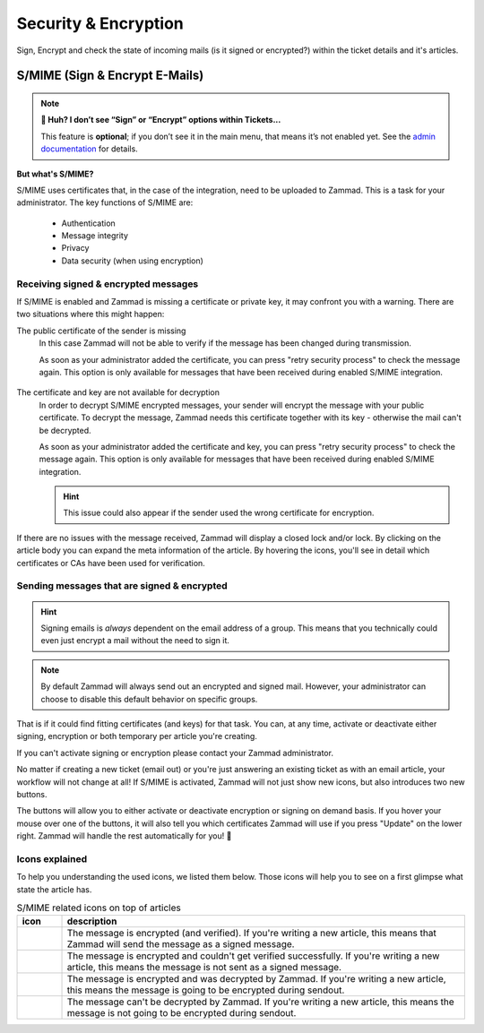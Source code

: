 ﻿Security & Encryption
=====================

Sign, Encrypt and check the state of incoming mails (is it signed or encrypted?) 
within the ticket details and it's articles.

S/MIME (Sign & Encrypt E-Mails)
-------------------------------

.. note:: **🤔 Huh? I don’t see “Sign” or “Encrypt” options within Tickets...** 

   This feature is **optional**; if you don’t see it in the main menu, that
   means it’s not enabled yet. See the `admin documentation <https://admin-docs.zammad.org/en/latest/system/integrations/smime.html>`_ for details.

**But what's S/MIME?**

S/MIME uses certificates that, in the case of the integration, need to be uploaded to Zammad. 
This is a task for your administrator. The key functions of S/MIME are:

   * Authentication
   * Message integrity
   * Privacy
   * Data security (when using encryption)

Receiving signed & encrypted messages
^^^^^^^^^^^^^^^^^^^^^^^^^^^^^^^^^^^^^

If S/MIME is enabled and Zammad is missing a certificate or private key, it may confront you with a warning. 
There are two situations where this might happen:

The public certificate of the sender is missing
   In this case Zammad will not be able to verify if the message has been changed during transmission. 

   As soon as your administrator added the certificate, you can press "retry security process" to check the message again. 
   This option is only available for messages that have been received during enabled S/MIME integration.

   .. figure:: /images/advanced/smime/verification-not-possible-due-to-missing-certificates.png
      :alt: Ticket article shows a warning for failed verification of a signed message
      :align: center

The certificate and key are not available for decryption
   In order to decrypt S/MIME encrypted messages, your sender will encrypt the message with your public certificate. 
   To decrypt the message, Zammad needs this certificate together with its key - otherwise the mail can't be decrypted.

   As soon as your administrator added the certificate and key, you can press "retry security process" to check the 
   message again. This option is only available for messages that have been received during enabled S/MIME integration. 

   .. hint:: This issue could also appear if the sender used the wrong certificate for encryption.

   .. figure:: /images/advanced/smime/decryption-not-possible-due-to-missing-certificates.png
      :alt: Ticket article shows a warning for failed verification of a signed message
      :align: center

If there are no issues with the message received, Zammad will display a closed lock and/or lock. 
By clicking on the article body you can expand the meta information of the article. By hovering the icons, 
you'll see in detail which certificates or CAs have been used for verification.

.. figure:: /images/advanced/smime/checking-security-mata-information.gif
   :alt: Screencast showing on how to verify used certificates
   :align: center

Sending messages that are signed & encrypted
^^^^^^^^^^^^^^^^^^^^^^^^^^^^^^^^^^^^^^^^^^^^

.. hint:: Signing emails is *always* dependent on the email address of a group.
   This means that you technically could even just encrypt a mail without the need to sign it.

.. note:: By default Zammad will always send out an encrypted and signed mail. 
   However, your administrator can choose to disable this default behavior on specific groups.

That is if it could find fitting certificates (and keys) for that task. 
You can, at any time, activate or deactivate either signing, encryption or both temporary per article you're creating. 

If you can't activate signing or encryption please contact your Zammad administrator.

No matter if creating a new ticket (email out) or you're just answering an existing ticket as with an email 
article, your workflow will not change at all! If S/MIME is activated, Zammad will not just show new icons, 
but also introduces two new buttons.

The buttons will allow you to either activate or deactivate encryption or signing on demand basis. 
If you hover your mouse over one of the buttons, it will also tell you which certificates Zammad will use 
if you press "Update" on the lower right. Zammad will handle the rest automatically for you! 🙌

.. figure:: /images/advanced/smime/creating-articles_signed-and-encrypted.gif
   :alt: Screencast showing both ticket creation and normal ticket answers with S/MIME enabled
   :align: center

Icons explained
^^^^^^^^^^^^^^^

To help you understanding the used icons, we listed them below. 
Those icons will help you to see on a first glimpse what state the article has.

.. list-table:: S/MIME related icons on top of articles
   :header-rows: 1
   :widths: 5 45
   
   * - icon
     - description
   * - |lock|
     - The message is encrypted (and verified). If you're writing a new article, this means that Zammad will 
       send the message as a signed message.
   * - |open-lock|
     - The message is encrypted and couldn't get verified successfully. If you're writing a new article, this 
       means the message is not sent as a signed message.
   * - |signed|
     - The message is encrypted and was decrypted by Zammad. If you're writing a new article, this means the 
       message is going to be encrypted during sendout.
   * - |not-signed|
     - The message can't be decrypted by Zammad. If you're writing a new article, this means the message 
       is not going to be encrypted during sendout.

.. |lock| image:: /images/advanced/smime/icon_lock.png
   :width: 24px
   :height: 24px
   :align: top
.. |open-lock| image:: /images/advanced/smime/icon_open-lock.png
   :width: 24px
   :height: 24px
.. |signed| image:: /images/advanced/smime/icon_signed.png
   :width: 24px
   :height: 24px
.. |not-signed| image:: /images/advanced/smime/icon_not-signed.png
   :width: 24px
   :height: 24px